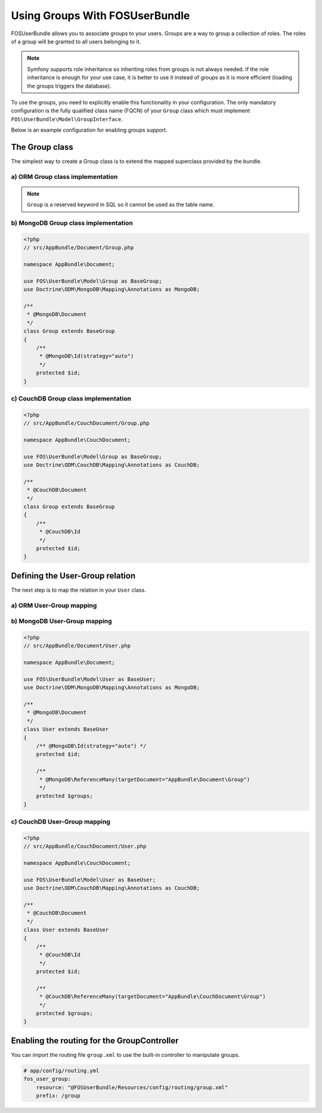 Using Groups With FOSUserBundle
===============================

FOSUserBundle allows you to associate groups to your users. Groups are a
way to group a collection of roles. The roles of a group will be granted
to all users belonging to it.

.. note::

    Symfony supports role inheritance so inheriting roles from groups is
    not always needed. If the role inheritance is enough for your use case,
    it is better to use it instead of groups as it is more efficient (loading
    the groups triggers the database).

To use the groups, you need to explicitly enable this functionality in your
configuration. The only mandatory configuration is the fully qualified class
name (FQCN) of your ``Group`` class which must implement ``FOS\UserBundle\Model\GroupInterface``.

Below is an example configuration for enabling groups support.

.. configuration-block::

    .. code-block:: yaml

        # app/config/config.yml
        fos_user:
            db_driver: orm
            firewall_name: main
            user_class: AppBundle\Entity\User
            group:
                group_class: AppBundle\Entity\Group


    .. code-block:: xml

        <!-- app/config/config.xml -->
        <?xml version="1.0" encoding="UTF-8" ?>
        <container xmlns="http://symfony.com/schema/dic/services"
            xmlns:fos-user="http://friendsofsymfony.github.io/schema/dic/user"
        >
            <fos_user:config
                db-driver="orm"
                firewall-name="main"
                user-class="AppBundle\Entity\User"
            >
                <fos_user:group group-class="AppBundle\Entity\Group" />
            </fos_user:config>
        </container>

The Group class
---------------

The simplest way to create a Group class is to extend the mapped superclass
provided by the bundle.

a) ORM Group class implementation
~~~~~~~~~~~~~~~~~~~~~~~~~~~~~~~~~

.. configuration-block::

    .. code-block:: php-annotations

        <?php
        // src/AppBundle/Entity/Group.php

        namespace AppBundle\Entity;

        use FOS\UserBundle\Entity\Group as BaseGroup;
        use Doctrine\ORM\Mapping as ORM;

        /**
         * @ORM\Entity
         * @ORM\Table(name="fos_group")
         */
        class Group extends BaseGroup
        {
            /**
             * @ORM\Id
             * @ORM\Column(type="integer")
             * @ORM\GeneratedValue(strategy="AUTO")
             */
             protected $id;
        }

    .. code-block:: yaml

        # src/AppBundle/Resources/config/doctrine/Group.orm.yml
        AppBundle\Entity\Group:
            type:  entity
            table: fos_group
            id:
                id:
                    type: integer
                    generator:
                        strategy: AUTO

.. note::

    ``Group`` is a reserved keyword in SQL so it cannot be used as the table name.

b) MongoDB Group class implementation
~~~~~~~~~~~~~~~~~~~~~~~~~~~~~~~~~~~~~

.. code-block:: php

    <?php
    // src/AppBundle/Document/Group.php

    namespace AppBundle\Document;

    use FOS\UserBundle\Model\Group as BaseGroup;
    use Doctrine\ODM\MongoDB\Mapping\Annotations as MongoDB;

    /**
     * @MongoDB\Document
     */
    class Group extends BaseGroup
    {
        /**
         * @MongoDB\Id(strategy="auto")
         */
        protected $id;
    }

c) CouchDB Group class implementation
~~~~~~~~~~~~~~~~~~~~~~~~~~~~~~~~~~~~~

.. code-block:: php

    <?php
    // src/AppBundle/CouchDocument/Group.php

    namespace AppBundle\CouchDocument;

    use FOS\UserBundle\Model\Group as BaseGroup;
    use Doctrine\ODM\CouchDB\Mapping\Annotations as CouchDB;

    /**
     * @CouchDB\Document
     */
    class Group extends BaseGroup
    {
        /**
         * @CouchDB\Id
         */
        protected $id;
    }

Defining the User-Group relation
--------------------------------

The next step is to map the relation in your ``User`` class.

a) ORM User-Group mapping
~~~~~~~~~~~~~~~~~~~~~~~~~

.. configuration-block::

    .. code-block:: php-annotations

        <?php
        // src/AppBundle/Entity/User.php

        namespace AppBundle\Entity;

        use FOS\UserBundle\Model\User as BaseUser;

        /**
         * @ORM\Entity
         * @ORM\Table(name="fos_user")
         */
        class User extends BaseUser
        {
            /**
             * @ORM\Id
             * @ORM\Column(type="integer")
             * @ORM\GeneratedValue(strategy="AUTO")
             */
            protected $id;

            /**
             * @ORM\ManyToMany(targetEntity="AppBundle\Entity\Group")
             * @ORM\JoinTable(name="fos_user_user_group",
             *      joinColumns={@ORM\JoinColumn(name="user_id", referencedColumnName="id")},
             *      inverseJoinColumns={@ORM\JoinColumn(name="group_id", referencedColumnName="id")}
             * )
             */
            protected $groups;
        }

    .. code-block:: yaml

        # src/AppBundle/Resources/config/doctrine/User.orm.yml
        AppBundle\Entity\User:
            type:  entity
            table: fos_user
            id:
                id:
                    type: integer
                    generator:
                        strategy: AUTO
            manyToMany:
                groups:
                    targetEntity: Group
                    joinTable:
                        name: fos_user_group
                        joinColumns:
                            user_id:
                                referencedColumnName: id
                        inverseJoinColumns:
                            group_id:
                                referencedColumnName: id

    .. code-block:: xml

        <?xml version="1.0" encoding="UTF-8"?>
        <doctrine-mapping xmlns="http://doctrine-project.org/schemas/orm/doctrine-mapping"
                          xmlns:xsi="http://www.w3.org/2001/XMLSchema-instance"
                          xsi:schemaLocation="http://doctrine-project.org/schemas/orm/doctrine-mapping
                          http://doctrine-project.org/schemas/orm/doctrine-mapping.xsd">
            <entity name="AppBundle\Entity\User" table="fos_user">
                <id name="id" column="id" type="integer">
                    <generator strategy="AUTO" />
                </id>
                <many-to-many field="groups" target-entity="Group">
                    <join-table name="fos_user_group">
                        <join-columns>
                            <join-column name="user_id" referenced-column-name="id"/>
                        </join-columns>
                        <inverse-join-columns>
                            <join-column name="group_id" referenced-column-name="id" />
                        </inverse-join-columns>
                    </join-table>
                </many-to-many>
            </entity>
        </doctrine-mapping>

b) MongoDB User-Group mapping
~~~~~~~~~~~~~~~~~~~~~~~~~~~~~

.. code-block:: php

    <?php
    // src/AppBundle/Document/User.php

    namespace AppBundle\Document;

    use FOS\UserBundle\Model\User as BaseUser;
    use Doctrine\ODM\MongoDB\Mapping\Annotations as MongoDB;

    /**
     * @MongoDB\Document
     */
    class User extends BaseUser
    {
        /** @MongoDB\Id(strategy="auto") */
        protected $id;

        /**
         * @MongoDB\ReferenceMany(targetDocument="AppBundle\Document\Group")
         */
        protected $groups;
    }

c) CouchDB User-Group mapping
~~~~~~~~~~~~~~~~~~~~~~~~~~~~~

.. code-block:: php

    <?php
    // src/AppBundle/CouchDocument/User.php

    namespace AppBundle\CouchDocument;

    use FOS\UserBundle\Model\User as BaseUser;
    use Doctrine\ODM\CouchDB\Mapping\Annotations as CouchDB;

    /**
     * @CouchDB\Document
     */
    class User extends BaseUser
    {
        /**
         * @CouchDB\Id
         */
        protected $id;

        /**
         * @CouchDB\ReferenceMany(targetDocument="AppBundle\CouchDocument\Group")
         */
        protected $groups;
    }

Enabling the routing for the GroupController
--------------------------------------------

You can import the routing file ``group.xml`` to use the built-in controller to
manipulate groups.

.. code-block:: yaml

    # app/config/routing.yml
    fos_user_group:
        resource: "@FOSUserBundle/Resources/config/routing/group.xml"
        prefix: /group
